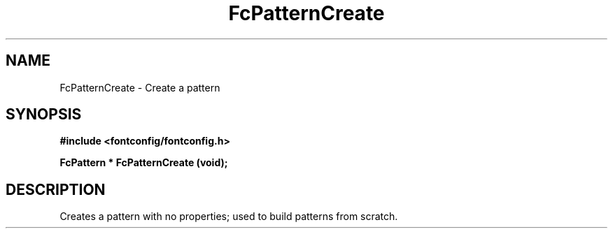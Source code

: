 .\" auto-generated by docbook2man-spec from docbook-utils package
.TH "FcPatternCreate" "3" "14 12月 2017" "Fontconfig 2.12.91" ""
.SH NAME
FcPatternCreate \- Create a pattern
.SH SYNOPSIS
.nf
\fB#include <fontconfig/fontconfig.h>
.sp
FcPattern * FcPatternCreate (void\fI\fB);
.fi\fR
.SH "DESCRIPTION"
.PP
Creates a pattern with no properties; used to build patterns from scratch.
